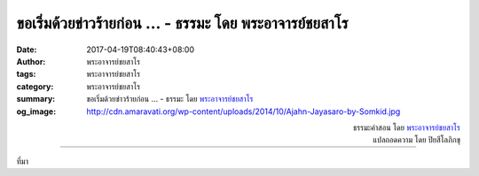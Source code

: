 ขอเริ่มด้วยข่าวร้ายก่อน ... - ธรรมะ โดย พระอาจารย์ชยสาโร
###################################################

:date: 2017-04-19T08:40:43+08:00
:author: พระอาจารย์ชยสาโร
:tags: พระอาจารย์ชยสาโร
:category: พระอาจารย์ชยสาโร
:summary: ขอเริ่มด้วยข่าวร้ายก่อน ...
          - ธรรมะ โดย `พระอาจารย์ชยสาโร`_
:og_image: http://cdn.amaravati.org/wp-content/uploads/2014/10/Ajahn-Jayasaro-by-Somkid.jpg


.. raw:: html

  <p>ขอเริ่มด้วยข่าวร้ายก่อน<br/> จิตของเราเต็มไปด้วยกิเลสที่ก่อให้เกิดทุกข์  และขวางกั้นเราไม่ให้พบความสุขอันแท้จริง</p><p> แต่ข่าวดีคือ<br/> ไม่มีกิเลสตัวใดในใจมนุษย์สามารถสู้กับธรรมะได้</p><p> เมื่อรู้ดังนี้ เราพึงตั้งใจปฏิบัติธรรม <br/> ไม่มีใครทำหน้าที่นี้แทนเราได้</p>

.. container:: align-right

  | ธรรมะคำสอน โดย `พระอาจารย์ชยสาโร`_
  | แปลถอดความ โดย ปิยสีโลภิกขุ

.. image:: https://scontent-tpe1-1.xx.fbcdn.net/v/t31.0-8/17880543_1180167748758576_864968038359768203_o.jpg?oh=25f996bc05ba2770fd67ad67b68e2937&oe=597B9069
   :align: center
   :alt: ขอเริ่มด้วยข่าวร้ายก่อน

----

ที่มา

.. raw:: html

  <iframe src="https://www.facebook.com/plugins/post.php?href=https%3A%2F%2Fwww.facebook.com%2Fjayasaro.panyaprateep.org%2Fposts%2F1180167748758576&width=auto" width="auto" height="477" style="border:none;overflow:hidden" scrolling="no" frameborder="0" allowTransparency="true"></iframe>

.. _พระอาจารย์ชยสาโร: https://th.wikipedia.org/wiki/พระฌอน_ชยสาโร
